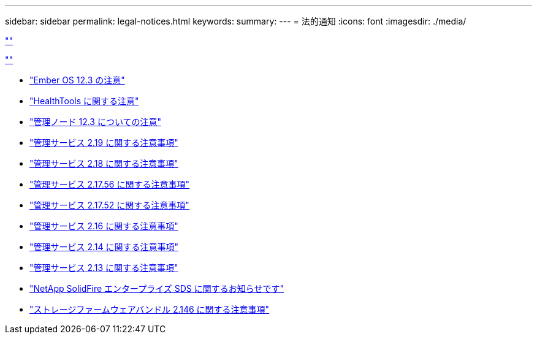 ---
sidebar: sidebar 
permalink: legal-notices.html 
keywords:  
summary:  
---
= 法的通知
:icons: font
:imagesdir: ./media/


link:https://raw.githubusercontent.com/NetAppDocs/common/main/_include/common-legal-notices.adoc[""]

link:https://raw.githubusercontent.com/NetAppDocs/common/main/_include/open-source-notice-intro.adoc[""]

* link:./media/Ember_12.3.pdf["Ember OS 12.3 の注意"^]
* link:./media/HealthTools_12.3.pdf["HealthTools に関する注意"^]
* link:./media/mNode_12.3.pdf["管理ノード 12.3 についての注意"^]
* link:./media/mgmt_2.19_notice.pdf["管理サービス 2.19 に関する注意事項"^]
* link:./media/mgmt_svcs_2.18.pdf["管理サービス 2.18 に関する注意事項"^]
* link:./media/mgmt_2.17.56_notice.pdf["管理サービス 2.17.56 に関する注意事項"^]
* link:./media/mgmt-217.pdf["管理サービス 2.17.52 に関する注意事項"^]
* link:./media/mgmt-216.pdf["管理サービス 2.16 に関する注意事項"^]
* link:./media/mgmt-214.pdf["管理サービス 2.14 に関する注意事項"^]
* link:./media/mgmt-213.pdf["管理サービス 2.13 に関する注意事項"^]
* link:./media/SolidFire_eSDS_12.3.pdf["NetApp SolidFire エンタープライズ SDS に関するお知らせです"^]
* link:./media/storage_firmware_bundle_2.146_notices.pdf["ストレージファームウェアバンドル 2.146 に関する注意事項"^]

